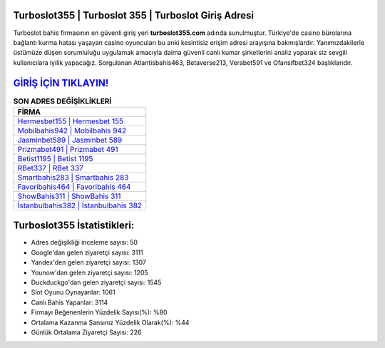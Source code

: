 ﻿Turboslot355 | Turboslot 355 | Turboslot Giriş Adresi
===================================

.. image:: images/turboslot-giris.jpg
   :width: 600
   
Turboslot bahis firmasının en güvenli giriş yeri **turboslot355.com** adında sunulmuştur. Türkiye'de casino bürolarına bağlantı kurma hatası yaşayan casino oyuncuları bu anki kesintisiz erişim adresi arayışına bakmışlardır. Yanımızdakilerle üstümüze düşen sorumluluğu uygulamak amacıyla daima güvenli canlı kumar şirketlerini analiz yaparak siz sevgili kullanıcılara iyilik yapacağız. Sorgulanan Atlantisbahis463, Betaverse213, Verabet591 ve Ofansifbet324 başlıklarıdır.

`GİRİŞ İÇİN TIKLAYIN! <https://urlday.cc/git>`_
==============

.. list-table:: **SON ADRES DEĞİŞİKLİKLERİ**
   :widths: 100
   :header-rows: 1

   * - FİRMA
   * - `Hermesbet155 | Hermesbet 155 <hermesbet155-hermesbet-155-hermesbet-giris-adresi.html>`_
   * - `Mobilbahis942 | Mobilbahis 942 <mobilbahis942-mobilbahis-942-mobilbahis-giris-adresi.html>`_
   * - `Jasminbet589 | Jasminbet 589 <jasminbet589-jasminbet-589-jasminbet-giris-adresi.html>`_	 
   * - `Prizmabet491 | Prizmabet 491 <prizmabet491-prizmabet-491-prizmabet-giris-adresi.html>`_	 
   * - `Betist1195 | Betist 1195 <betist1195-betist-1195-betist-giris-adresi.html>`_ 
   * - `RBet337 | RBet 337 <rbet337-rbet-337-rbet-giris-adresi.html>`_
   * - `Smartbahis283 | Smartbahis 283 <smartbahis283-smartbahis-283-smartbahis-giris-adresi.html>`_	 
   * - `Favoribahis464 | Favoribahis 464 <favoribahis464-favoribahis-464-favoribahis-giris-adresi.html>`_
   * - `ShowBahis311 | ShowBahis 311 <showbahis311-showbahis-311-showbahis-giris-adresi.html>`_
   * - `İstanbulbahis382 | İstanbulbahis 382 <istanbulbahis382-istanbulbahis-382-istanbulbahis-giris-adresi.html>`_
	 
Turboslot355 İstatistikleri:
===================================	 
* Adres değişikliği inceleme sayısı: 50
* Google'dan gelen ziyaretçi sayısı: 3111
* Yandex'den gelen ziyaretçi sayısı: 1307
* Younow'dan gelen ziyaretçi sayısı: 1205
* Duckduckgo'dan gelen ziyaretçi sayısı: 1545
* Slot Oyunu Oynayanlar: 1061
* Canlı Bahis Yapanlar: 3114
* Firmayı Beğenenlerin Yüzdelik Sayısı(%): %80
* Ortalama Kazanma Şansınız Yüzdelik Olarak(%): %44
* Günlük Ortalama Ziyaretçi Sayısı: 226
